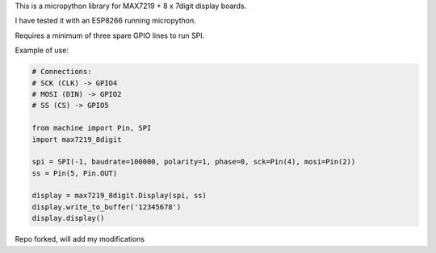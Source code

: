 
This is a micropython library for MAX7219 + 8 x 7digit display boards.

I have tested it with an ESP8266 running micropython.

Requires a minimum of three spare GPIO lines to run SPI.


Example of use:

.. code:: python

   # Connections:
   # SCK (CLK) -> GPIO4
   # MOSI (DIN) -> GPIO2
   # SS (CS) -> GPIO5
   
   from machine import Pin, SPI
   import max7219_8digit
   
   spi = SPI(-1, baudrate=100000, polarity=1, phase=0, sck=Pin(4), mosi=Pin(2))
   ss = Pin(5, Pin.OUT)
   
   display = max7219_8digit.Display(spi, ss)
   display.write_to_buffer('12345678')
   display.display()
   

Repo forked, will add my modifications
